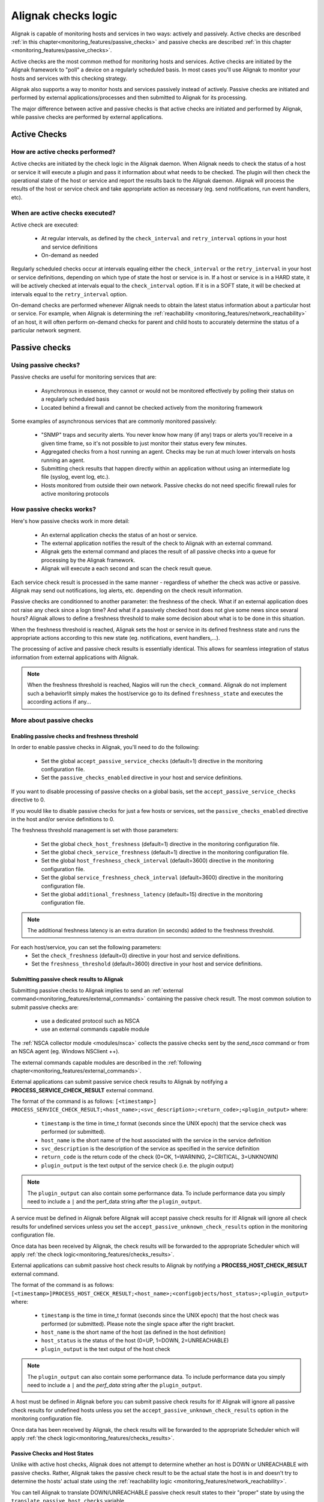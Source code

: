 .. _monitoring_features/active_passive_checks:

====================
Alignak checks logic
====================

Alignak is capable of monitoring hosts and services in two ways: actively and passively. Active checks are described :ref:`in this chapter<monitoring_features/passive_checks>` and passive checks are described :ref:`in this chapter <monitoring_features/passive_checks>`.

Active checks are the most common method for monitoring hosts and services. Active checks are initiated by the Alignak framework to "poll" a device on a regularly scheduled basis. In most cases you'll use Alignak to monitor your hosts and services with this checking strategy.

Alignak also supports a way to monitor hosts and services passively instead of actively. Passive checks are initiated and performed by external applications/processes and then submitted to Alignak for its processing.

The major difference between active and passive checks is that active checks are initiated and performed by Alignak, while passive checks are performed by external applications.


.. _monitoring_features/active_checks:

Active Checks
=============


How are active checks performed?
--------------------------------

.. image:: /_static/images///official/images/activechecks.png
   :scale: 90 %

Active checks are initiated by the check logic in the Alignak daemon. When Alignak needs to check the status of a host or service it will execute a plugin and pass it information about what needs to be checked. The plugin will then check the operational state of the host or service and report the results back to the Alignak daemon. Alignak will process the results of the host or service check and take appropriate action as necessary (eg. send notifications, run event handlers, etc).


When are active checks executed?
--------------------------------

Active check are executed:

    * At regular intervals, as defined by the ``check_interval`` and ``retry_interval`` options in your host and service definitions
    * On-demand as needed

Regularly scheduled checks occur at intervals equaling either the ``check_interval`` or the ``retry_interval`` in your host or service definitions, depending on which type of state the host or service is in. If a host or service is in a HARD state, it will be actively checked at intervals equal to the ``check_interval`` option. If it is in a SOFT state, it will be checked at intervals equal to the ``retry_interval`` option.

On-demand checks are performed whenever Alignak needs to obtain the latest status information about a particular host or service. For example, when Alignak is determining the :ref:`reachability <monitoring_features/network_reachability>` of an host, it will often perform on-demand checks for parent and child hosts to accurately determine the status of a particular network segment.



.. _monitoring_features/passive_checks:

Passive checks
==============


Using passive checks?
---------------------

Passive checks are useful for monitoring services that are:

    * Asynchronous in essence, they cannot or would not be monitored effectively by polling their status on a regularly scheduled basis
    * Located behind a firewall and cannot be checked actively from the monitoring framework

Some examples of asynchronous services that are commonly monitored passively:

    * "SNMP" traps and security alerts. You never know how many (if any) traps or alerts you'll receive in a given time frame, so it's not possible to just monitor their status every few minutes.
    * Aggregated checks from a host running an agent. Checks may be run at much lower intervals on hosts running an agent.
    * Submitting check results that happen directly within an application without using an intermediate log file (syslog, event log, etc.).
    * Hosts monitored from outside their own network. Passive checks do not need specific firewall rules for active monitoring protocols


How passive checks works?
-------------------------

.. image:: /_static/images///official/images/passivechecks.png
   :scale: 90 %


Here's how passive checks work in more detail:

    * An external application checks the status of an host or service.
    * The external application notifies the result of the check to Alignak with an external command.
    * Alignak gets the external command and places the result of all passive checks into a queue for processing by the Alignak framework.
    * Alignak will execute a each second and scan the check result queue.

Each service check result is processed in the same manner - regardless of whether the check was active or passive. Alignak may send out notifications, log alerts, etc. depending on the check result information.

Passive checks are conditionned to another parameter: the freshness of the check. What if an external application does not raise any check since a logn time? And what if a passively checked host does not give some news since sevaral hours? Alignak allows to define a freshness threshold to make some decision about what is to be done in this situation.

When the freshness threshold is reached, Alignak sets the host or service in its defined freshness state and runs the appropriate actions according to this new state (eg. notifications, event handlers,...).

The processing of active and passive check results is essentially identical. This allows for seamless integration of status information from external applications with Alignak.

.. note :: When the freshness threshold is reached, Nagios will run the ``check_command``. Alignak do not implement such a behavior!It simply makes the host/service go to its defined ``freshness_state`` and executes the according actions if any...


More about passive checks
-------------------------

Enabling passive checks and freshness threshold
~~~~~~~~~~~~~~~~~~~~~~~~~~~~~~~~~~~~~~~~~~~~~~~

In order to enable passive checks in Alignak, you'll need to do the following:

  * Set the global ``accept_passive_service_checks`` (default=1) directive in the monitoring configuration file.
  * Set the ``passive_checks_enabled`` directive in your host and service definitions.

If you want to disable processing of passive checks on a global basis, set the ``accept_passive_service_checks`` directive to 0.

If you would like to disable passive checks for just a few hosts or services, set the ``passive_checks_enabled`` directive in the host and/or service definitions to 0.

The freshness threshold management is set with those parameters:

  * Set the global ``check_host_freshness`` (default=1) directive in the monitoring configuration file.
  * Set the global ``check_service_freshness`` (default=1) directive in the monitoring configuration file.

  * Set the global ``host_freshness_check_interval`` (default=3600) directive in the monitoring configuration file.
  * Set the global ``service_freshness_check_interval`` (default=3600) directive in the monitoring configuration file.

  * Set the global ``additional_freshness_latency`` (default=15) directive in the monitoring configuration file.

.. note :: The additional freshness latency is an extra duration (in seconds) added to the freshness threshold.

For each host/service, you can set the following parameters:
  * Set the ``check_freshness`` (default=0) directive in your host and service definitions.
  * Set the ``freshness_threshold`` (default=3600) directive in your host and service definitions.



Submitting passive check results to Alignak
~~~~~~~~~~~~~~~~~~~~~~~~~~~~~~~~~~~~~~~~~~~

.. image:: /_static/images///official/images/nsca.png
   :scale: 90 %


Submitting passive checks to Alignak implies to send an :ref:`external command<monitoring_features/external_commands>` containing the passive check result. The most common solution to submit passive checks are:

    * use a dedicated protocol such as NSCA
    * use an external commands capable module

The :ref:`NSCA collector module <modules/nsca>` collects the passive checks sent by the *send_nsca*  command or from an NSCA agent (eg. Windows NSClient ++).

The external commands capable modules are described in the :ref:`following chapter<monitoring_features/external_commands>`.


External applications can submit passive service check results to Alignak by notifying a **PROCESS_SERVICE_CHECK_RESULT** external command.

The format of the command is as follows: ``[<timestamp>] PROCESS_SERVICE_CHECK_RESULT;<host_name>;<svc_description>;<return_code>;<plugin_output>``
where:

   * ``timestamp`` is the time in time_t format (seconds since the UNIX epoch) that the service check was performed (or submitted).
   * ``host_name`` is the short name of the host associated with the service in the service definition
   * ``svc_description`` is the description of the service as specified in the service definition
   * ``return_code`` is the return code of the check (0=OK, 1=WARNING, 2=CRITICAL, 3=UNKNOWN)
   * ``plugin_output`` is the text output of the service check (i.e. the plugin output)

.. note :: The ``plugin_output`` can also contain some performance data. To include performance data you simply
           need to include a ``|`` and the perf_data string after the ``plugin_output``.

A service must be defined in Alignak before Alignak will accept passive check results for it! Alignak will ignore all check results for undefined services unless you set the ``accept_passive_unknown_check_results`` option in the monitoring configuration file.

Once data has been received by Alignak, the check results will be forwarded to the appropriate Scheduler which will apply :ref:`the check logic<monitoring_features/checks_results>`.


External applications can submit passive host check results to Alignak by notifying a **PROCESS_HOST_CHECK_RESULT** external command.

The format of the command is as follows: ``[<timestamp>]PROCESS_HOST_CHECK_RESULT;<host_name>;<configobjects/host_status>;<plugin_output>``
where:

  * ``timestamp`` is the time in time_t format (seconds since the UNIX epoch) that the host check was performed (or submitted). Please note the single space after the right bracket.
  * ``host_name`` is the short name of the host (as defined in the host definition)
  * ``host_status`` is the status of the host (0=UP, 1=DOWN, 2=UNREACHABLE)
  * ``plugin_output`` is the text output of the host check

.. note :: The ``plugin_output`` can also contain some performance data. To include performance data you simply
           need to include a ``|`` and the `perf_data` string after the ``plugin_output``.

A host must be defined in Alignak before you can submit passive check results for it! Alignak will ignore all passive check results for undefined hosts unless you set the ``accept_passive_unknown_check_results`` option in the monitoring configuration file.

Once data has been received by Alignak, the check results will be forwarded to the appropriate Scheduler which will apply :ref:`the check logic<monitoring_features/checks_results>`.


Passive Checks and Host States
~~~~~~~~~~~~~~~~~~~~~~~~~~~~~~

Unlike with active host checks, Alignak does not attempt to determine whether an host is DOWN or UNREACHABLE with passive checks. Rather, Alignak takes the passive check result to be the actual state the host is in and doesn't try to determine the hosts' actual state using the :ref:`reachability logic <monitoring_features/network_reachability>`.

You can tell Alignak to translate DOWN/UNREACHABLE passive check result states to their "proper" state by using the ``translate_passive_host_checks`` variable.

Passive host checks are normally treated as HARD states, unless the ``passive_host_checks_are_soft`` option is set.


.. _monitoring_features/checks_results:

Checks results
==============

.. note :: This chapter may seem quite *esoteric* for some of the readers but it uses an algorythm-like style to describe what's Alignak doing when it gets a check result. This may help understanding the framework behavior ;)

what does Alignak do when it gets a check result? Here are the steps of the check result processing:

    * if check status is not 0 and some dependencies exist, wait the result of dependent checks

    * get the check data: execution time, output, ...

    * modulate the check status if some check modulation is defined

    * set real item state according to plugin check status and impacts management

    * manage the check status, if all dependencies are down, set item as unreachable

    * manage the new state:

        - to UP/OK from UP/OK/PENDING:

            unacknowledge former problem

            if state type SOFT and not last state PENDING
                if max attempts and SOFT state
                    HARD state
                else
                    SOFT state
            else
                state type HARD
                attempt 1

        - to UP/OK from WARNING/CRITICAL/UNKNOWN/UNREACHABLE/DOWN (other states)

            unacknowledge former problem

            if state type SOFT
                if no dependents
                    attempt++

                raise alert
                raise event handler

                state type HARD ********
                attempt 1

            else if state type HARD

                raise alert
                remove in progress notifications
                create RECOVERY notification
                attempt 1
                I am no more a problem

        - to UP/OK for a **volatile host/service**

                state type HARD
                attempt 1
                raise alert
                check for flexible downtime
                remove in progress notifications
                create PROBLEM notification
                raise event handler
                set myself as a problem

        - to not UP/OK from OK/UP

            if max attempts
                state type HARD
                raise alert
                check for flexible downtime
                remove in progress notifications
                create PROBLEM notification
                raise event handler
                set myself as a problem
            else
                state type SOFT
                attempt 1
                raise alert
                raise event handler

        - to not UP/OK from non OK/UP

            if state type SOFT
                if no dependents
                    attempt++

                if last state not state
                    unacknowledged if not sticky

                if max attempts
                    state type HARD
                    raise alert
                    raise event handler
                    check for flexible downtime
                    remove in progress notifications
                    create PROBLEM notification
                    set myself as a problem
                else
                    raise alert
                    raise event handler

                attempt 1
            else
                if last state not state
                    if not unreachable check
                        unacknowledged if not sticky
                        raise alert
                        remove in progress notifications
                        create PROBLEM notification
                        raise event handler
                        NO ******************: check for flexible downtime

                else if in scheduled downtime during last check
                    remove in progress notifications
                    create PROBLEM notification

                set myself as a problem
                remove in progress notifications
                create PROBLEM notification

    * update last hard state change if hard state changed
    * update event/problem counter
    * execute triggers
    * obsessive processor (?)
    * performance data commands
    * execute snapshots
